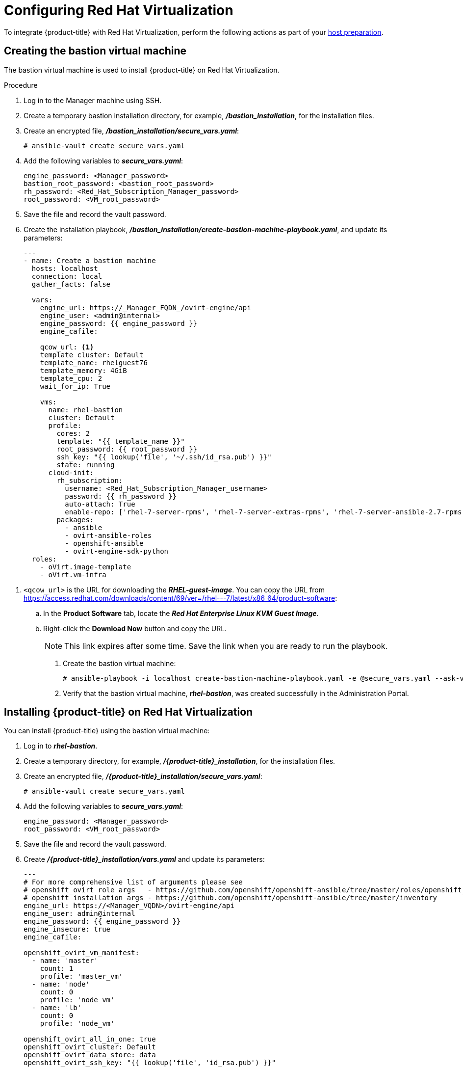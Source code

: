 ////
Module included in the following assemblies:

install_config/configuring_rhv.adoc
////

[id='configuring-rhv-objects_{context}']
= Configuring Red Hat Virtualization

To integrate {product-title} with Red Hat Virtualization, perform the following actions as part of your xref:../install/host_preparation.adoc#install-config-install-host-preparation[host preparation].

== Creating the bastion virtual machine

The bastion virtual machine is used to install {product-title} on Red Hat Virtualization.

.Procedure

. Log in to the Manager machine using SSH.
. Create a temporary bastion installation directory, for example, *_/bastion_installation_*, for the installation files.
. Create an encrypted file, *_/bastion_installation/secure_vars.yaml_*:
+
[options="nowrap" subs="+quotes,verbatim"]
----
# ansible-vault create secure_vars.yaml
----

. Add the following variables to *_secure_vars.yaml_*:
+
[options="nowrap" subs="+quotes,verbatim"]
----
engine_password: <Manager_password>
bastion_root_password: <bastion_root_password>
rh_password: <Red_Hat_Subscription_Manager_password>
root_password: <VM_root_password>
----

. Save the file and record the vault password.

. Create the installation playbook, *_/bastion_installation/create-bastion-machine-playbook.yaml_*, and update its parameters:
+
[source,yml]
----
---
- name: Create a bastion machine
  hosts: localhost
  connection: local
  gather_facts: false

  vars:
    engine_url: https://_Manager_FQDN_/ovirt-engine/api
    engine_user: <admin@internal>
    engine_password: {{ engine_password }}
    engine_cafile:

    qcow_url: <1>
    template_cluster: Default
    template_name: rhelguest76
    template_memory: 4GiB
    template_cpu: 2
    wait_for_ip: True

    vms:
      name: rhel-bastion
      cluster: Default
      profile:
        cores: 2
        template: "{{ template_name }}"
        root_password: {{ root_password }}
        ssh_key: "{{ lookup('file', '~/.ssh/id_rsa.pub') }}"
        state: running
      cloud-init:
        rh_subscription:
          username: <Red_Hat_Subscription_Manager_username>
          password: {{ rh_password }}
          auto-attach: True
          enable-repo: ['rhel-7-server-rpms', 'rhel-7-server-extras-rpms', 'rhel-7-server-ansible-2.7-rpms', 'rhel-7-server-ose-3.11-rpms', 'rhel-7-server-supplementary-rpms', 'rhel-7-server-rhv-4.2-manager-rpms']
        packages:
          - ansible
          - ovirt-ansible-roles
          - openshift-ansible
          - ovirt-engine-sdk-python
  roles:
    - oVirt.image-template
    - oVirt.vm-infra
----

<1> `<qcow_url>` is the URL for downloading the *_RHEL-guest-image_*. You can copy the URL from link:https://access.redhat.com/downloads/content/69/ver=/rhel---7/latest/x86_64/product-software[]:
.. In the *Product Software* tab, locate the *_Red Hat Enterprise Linux KVM Guest Image_*.
.. Right-click the *Download Now* button and copy the URL.
+
[NOTE]
====
This link expires after some time. Save the link when you are ready to run the playbook.
====

. Create the bastion virtual machine:
+
[options="nowrap" subs="+quotes,verbatim"]
----
# ansible-playbook -i localhost create-bastion-machine-playbook.yaml -e @secure_vars.yaml --ask-vault-pass
----

. Verify that the bastion virtual machine, *_rhel-bastion_*, was created successfully in the Administration Portal.

== Installing {product-title} on Red Hat Virtualization

You can install {product-title} using the bastion virtual machine:

. Log in to *_rhel-bastion_*.
. Create a temporary directory, for example, *_/{product-title}_installation_*, for the installation files.
. Create an encrypted file, *_/{product-title}_installation/secure_vars.yaml_*:
+
[options="nowrap" subs="+quotes,verbatim"]
----
# ansible-vault create secure_vars.yaml
----

. Add the following variables to *_secure_vars.yaml_*:
+
[options="nowrap" subs="+quotes,verbatim"]
----
engine_password: <Manager_password>
root_password: <VM_root_password>
----

. Save the file and record the vault password.

. Create *_/{product-title}_installation/vars.yaml_* and update its parameters:
+
[source,yml]
----
---
# For more comprehensive list of arguments please see
# openshift_ovirt role args   - https://github.com/openshift/openshift-ansible/tree/master/roles/openshift_ovirt#role-variables
# openshift installation args - https://github.com/openshift/openshift-ansible/tree/master/inventory
engine_url: https://<Manager_VQDN>/ovirt-engine/api
engine_user: admin@internal
engine_password: {{ engine_password }}
engine_insecure: true
engine_cafile:

openshift_ovirt_vm_manifest:
  - name: 'master'
    count: 1
    profile: 'master_vm'
  - name: 'node'
    count: 0
    profile: 'node_vm'
  - name: 'lb'
    count: 0
    profile: 'node_vm'

openshift_ovirt_all_in_one: true
openshift_ovirt_cluster: Default
openshift_ovirt_data_store: data
openshift_ovirt_ssh_key: "{{ lookup('file', 'id_rsa.pub') }}"

public_hosted_zone:
# Uncomment to disable install-time checks, for smaller scale installations
#openshift_disable_check: memory_availability,disk_availability,docker_image_availability

qcow_url: <1>
image_path: /var/tmp
template_name: rhel7
template_cluster: "{{ openshift_ovirt_cluster }}"
template_memory: 4GiB
template_cpu: 1
template_disk_storage: "{{ openshift_ovirt_data_store }}"
template_disk_size: 10GiB
template_nics:
  - name: nic1
    profile_name: ovirtmgmt
    interface: virtio

debug_vm_create: true
wait_for_ip: true
vm_infra_wait_for_ip_retries: 30
vm_infra_wait_for_ip_delay: 20

openshift_ovirt_vm_profile:
  master_vm:
    cluster: "{{ openshift_ovirt_cluster }}"
    template: "{{ template_name }}"
    memory: "{{ vm_memory | default('8GiB') }}"
    cores: "{{ vm_cores | default(2) }}"
    high_availability: true
    disks:
      - size: 10GiB
        storage_domain: "{{ openshift_ovirt_data_store }}"
        name: docker_disk
        interface: virtio
    state: running
    cloud_init:
      root_password: {{ root_password }}
      authorized_ssh_keys: "{{ openshift_ovirt_ssh_key }}"
      custom_script: "{{ cloud_init_script_master }}"

##########################
# Cloud Init Script
##########################
# Use the following if RHEL 7.4 (or earlier) VMs are being created on a RHV 4.2 (or later) engine
#    - sed -i 's@^# device =.*@device = /dev/virtio-ports/ovirt-guest-agent.0@' /etc/ovirt-guest-agent.conf
#    - sed -i 's@com.redhat.rhevm.vdsm@ovirt-guest-agent.0@' /etc/udev/rules.d/55-ovirt-guest-agent.rules
#    - 'udevadm trigger --subsystem-match="virtio-ports"'

cloud_init_script_master: |
  yum_repos:
    centos-ovirt42:
      baseurl: http://mirror.centos.org/centos/7/virt/x86_64/ovirt-4.2
      enabled: true
      gpgcheck: false
  packages:
    - ovirt-guest-agent
    - epel-release
    - centos-release-openshift-origin311
  runcmd:
    - sed -i 's/# ignored_nics =.*/ignored_nics = docker0, tun0 /' /etc/ovirt-guest-agent.conf
    - systemctl enable ovirt-guest-agent
    - systemctl start ovirt-guest-agent
    - mkdir -p /var/lib/docker
    - /usr/sbin/mkfs.xfs -L dockervo /dev/vdb
  mounts:
    - [ '/dev/vdb', '/var/lib/docker', 'xfs', 'defaults,gquota' ]
  power_state:
    mode: reboot
    message: cloud init finished - boot and install openshift
    condition: True
### oVirt Metrics ###
# The following variables are specific to metrics installation
#openshift_ovirt_vm_profile:
#  master_vm:
#    cluster: "{{ openshift_ovirt_cluster }}"
#    template: "{{ template_name }}"
#    memory: "{{ vm_memory | default('10GiB') }}"
#    cores: "{{ vm_cores | default(2) }}"
#    high_availability: true
#    disks:
#      - size: 10GiB
#        storage_domain: "{{ openshift_ovirt_data_store }}"
#        name: docker_disk
#        interface: virtio
#      - size: 20GiB
#        storage_domain: "{{ openshift_ovirt_data_store }}"
#        name: elasticsearch_disk
#        interface: virtio
#    state: running
#    cloud_init:
#      root_password: admin
#      authorized_ssh_keys: "{{ openshift_ovirt_ssh_key }}"
#      custom_script: "{{ cloud_init_script_master }}"
#
## Metrics specific cloud init script
#cloud_init_script_master: |
#  yum_repos:
#    centos-ovirt42:
#      baseurl: http://mirror.centos.org/centos/7/virt/x86_64/ovirt-4.2
#      enabled: true
#      gpgcheck: false
#  packages:
#    - ovirt-guest-agent
#    - epel-release
#    - centos-release-openshift-origin311
#  runcmd:
#    - sed -i 's/# ignored_nics =.*/ignored_nics = docker0, tun0 /' /etc/ovirt-guest-agent.conf
#    - systemctl enable ovirt-guest-agent
#    - systemctl start ovirt-guest-agent
#    - mkdir -p /var/lib/docker
#    - /usr/sbin/mkfs.xfs -L dockervo /dev/vdb
#    - mkdir -p /var/lib/elasticsearch
#    - /usr/sbin/mkfs.xfs -L elasticvo /dev/vdc
#    - chgrp 65534 /var/lib/elasticsearch
#    - semanage fcontext -a -t container_file_t "/var/lib/elasticsearch(/.*)?"
#    - restorecon -R -v /var/lib/elasticsearch
#  mounts:
#    - [ '/dev/vdb', '/var/lib/docker', 'xfs', 'defaults,gquota' ]
#    - [ '/dev/vdc', '/var/lib/elasticsearch', 'xfs', 'defaults,gquota' ]
#  power_state:
#    mode: reboot
#    message: cloud init finished - boot and install openshift
#    condition: True
#
## Metrics static host storage - In the future we should use ovirt flex/csi storage provisioner
#openshift_logging_es_nodeselector: {'node-role.kubernetes.io/infra': 'true'}
#openshift_logging_install_logging: True
#openshift_logging_es_allow_external: True
#openshift_logging_mux_file_buffer_storage_type: hostmount
#openshift_logging_elasticsearch_storage_type: hostmount
#openshift_logging_elasticsearch_hostmount_path: /var/lib/elasticsearch
#openshift_logging_mux_namespaces:
#  - ovirt-metrics-engine
#  - ovirt-logs-engine
#
## The tmp directory to download the template to.
#image_path: "/var/tmp/"
### oVirt Metrics ###
#
----
<1> `<qcow_url>` is the URL for downloading the *_RHEL-guest-image_*. You can copy the URL from link:https://access.redhat.com/downloads/content/69/ver=/rhel---7/latest/x86_64/product-software[]:
.. In the *Product Software* tab, locate the *_Red Hat Enterprise Linux KVM Guest Image_*.
.. Right-click the *Download Now* button and copy the URL.
+
[NOTE]
====
This link expires after some time. Save the link when you are ready to run the playbook.
====
+
Optionally, uncomment the *_ovirt Metrics_* section if you are installing Metrics Store.

. Create *_/{product-title}_installation/install_okd.yaml_* with the following content:
+
[source,yml]
----
---
- name: Openshift Origin on oVirt
  hosts: localhost
  connection: local
  gather_facts: false

  vars_files:
    - vars.yaml
    - secure_vars.yaml

  pre_tasks:
    - ovirt_auth:
        url:      "{{ engine_url }}"
        username: "{{ engine_user }}"
        password: "{{ engine_password }}"
        insecure: "{{ engine_insecure }}"
        ca_file:  "{{ engine_username | default(omit) }}"

  roles:
    - role: openshift_ovirt

- import_playbook: setup_dns.yaml
- import_playbook: playbooks/prerequisites.yml
- import_playbook: playbooks/openshift-node/network_manager.yml
- import_playbook: playbooks/deploy_cluster.yml
----

. Create *_/{product-title}_installation/setup_dns.yaml_* with the following content:
+
[source,yml]
----
- hosts: masters
  strategy: free
  tasks:
    - shell: "echo {{ ansible_default_ipv4.address }} {{ inventory_hostname }} etcd.{{ inventory_hostname.split('.', 1)[1] }} openshift-master.{{ inventory_hostname.split('.', 1)[1] }} openshift-public-master.{{ inventory_hostname.split('.', 1)[1] }} docker-registry-default.apps.{{ inventory_hostname.split('.', 1)[1] }} webconsole.openshift-web-console.svc registry-console-default.apps.{{ inventory_hostname.split('.', 1)[1] }} >> /etc/hosts"
      when: openshift_ovirt_all_in_one is defined | ternary((openshift_ovirt_all_in_one | bool), false)
----

. Create an Ansible inventory file, *_/etc/ansible/openshift_3_11.hosts_*, with the following content:
+
[source,yaml]
----
[workstation]
localhost ansible_connection=local
[all:vars]
engine_url=
engine_user=
engine_password=
engine_insecure=
engine_cafile=
compatibility_version=4.2
public_hosted_zone=
template_name=rhel7
qcow_url=
openshift_ovirt_all_in_one=true
openshift_ovirt_dns_zone="{{ public_hosted_zone }}"
openshift_ovirt_data_store=filedomain2
openshift_ovirt_ssh_key="{{ lookup('file', '~/.ssh/id_rsa.pub') }}"
openshift_ovirt_cluster=Default
openshift_web_console_install=true
openshift_master_overwrite_named_certificates=true
openshift_master_cluster_hostname="openshift-master.{{ public_hosted_zone }}"
openshift_master_cluster_public_hostname="openshift-public-master.{{ public_hosted_zone }}"
openshift_master_default_subdomain="{{ public_hosted_zone }}"
openshift_public_hostname="{{openshift_master_cluster_public_hostname}}"
openshift_deployment_type=origin
openshift_disable_check=memory_availability,disk_availability,docker_image_availability
canonical_registry=index.docker.io
openshift_service_catalog_image_version="{{ openshift_image_tag }}"

[OSEv3:vars]
# General variables
debug_level=1
containerized=False
ansible_ssh_user=root
os_firewall_use_firewalld=True
openshift_deployment_type=origin
openshift_enable_excluders=false
openshift_install_examples=false
openshift_clock_enabled=true
openshift_debug_level="{{ debug_level }}"
openshift_node_debug_level="{{ node_debug_level | default(debug_level,true) }}"
osn_storage_plugin_deps=[]
openshift_master_bootstrap_auto_approve=true
openshift_master_bootstrap_auto_approver_node_selector={"node-role.kubernetes.io/master":"true"}
osm_controller_args={"experimental-cluster-signing-duration": ["20m"]}
osm_default_node_selector="node-role.kubernetes.io/compute=true"
openshift_enable_service_catalog=False

# Docker
#container_runtime_docker_storage_setup_device=/dev/vdb
container_runtime_docker_storage_type=overlay2
openshift_docker_use_system_container=False

# ANSIBLE BROKER
ansible_service_broker_etcd_image_prefix=quay.io/coreos/
ansible_service_broker_registry_type=quay
ansible_service_broker_registry_name=quay.io
ansible_service_broker_registry_url=https://quay.io
ansible_service_broker_registry_user=
ansible_service_broker_registry_password=
ansible_service_broker_registry_organization=
ansible_service_broker_registry_tag=latest
ansible_service_broker_registry_whitelist=[.*-apb$]
ansible_service_broker_registry_blacklist=[.*automation-broker-apb$]

[OSEv3:children]
nodes
masters
etcd

[masters]
;master0.example.com openshift_node_group_name="node-config-all-in-one" openshift_schedulable=true
[etcd]
;master0.example.com
[nodes]
;master0.example.com openshift_hostname=master0.example.com openshift_node_group_name="node-config-all-in-one"
----

. Export the environment variables and run the {product-title} installation playbook:
+
[options="nowrap" subs="+quotes,verbatim"]
----
# export ANSIBLE_ROLES_PATH="/usr/share/ansible/roles/:/usr/share/ansible/openshift-ansible/roles"
# export ANSIBLE_JINJA2_EXTENSIONS="jinja2.ext.do"
# ansible-playbook -i openshift_3_11.hosts install_okd.yaml
----

. Create DNS entries for the routers. Provide entries for all infrastructure instances and configure a round-robin strategy so that the router can pass traffic to applications.

. Create a DNS entry for the {product-title} web console. Specify the IP address of the load balancer node.

. Continue to install the cluster following the xref:../install/running_install.adoc#install-running-installation-playbooks[Installing {product-title}] steps. During that process, make any changes to your inventory file that your cluster needs.
